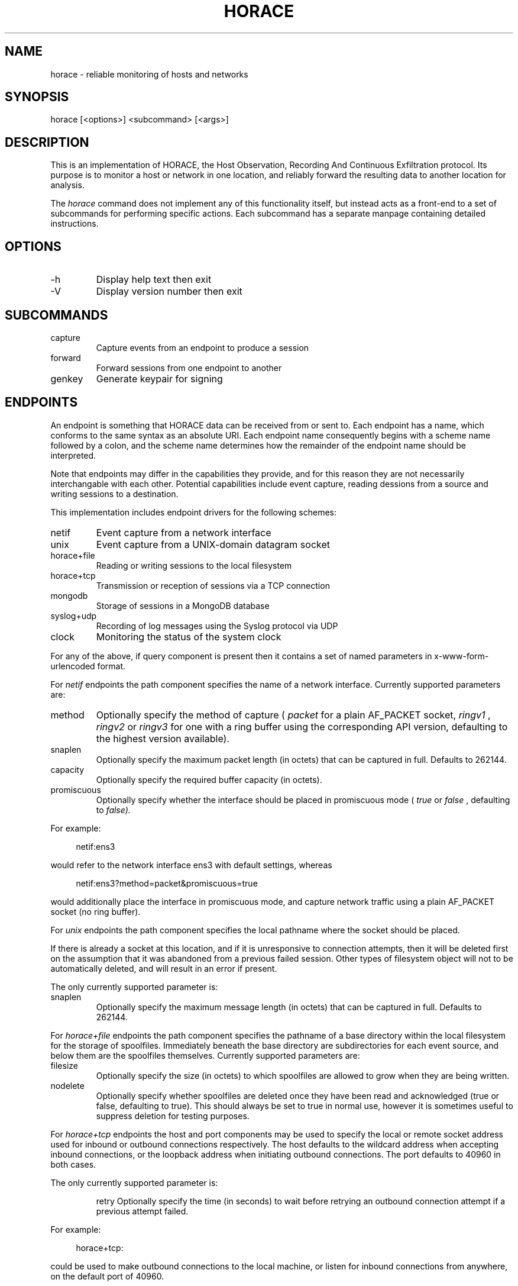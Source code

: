.TH HORACE 1 "2019-12-14" "LibHolmes" "LibHolmes-HORACE Manual"
.SH NAME
horace \- reliable monitoring of hosts and networks
.SH SYNOPSIS
horace [<options>] <subcommand> [<args>]
.SH DESCRIPTION
This is an implementation of HORACE, the Host Observation, Recording And
Continuous Exfiltration protocol. Its purpose is to monitor a host or
network in one location, and reliably forward the resulting data to
another location for analysis.
.PP
The
.I horace
command does not implement any of this functionality itself, but
instead acts as a front-end to a set of subcommands for performing specific
actions. Each subcommand has a separate manpage containing detailed
instructions.
.SH OPTIONS
.IP -h
Display help text then exit
.IP -V
Display version number then exit
.SH SUBCOMMANDS
.IP capture
Capture events from an endpoint to produce a session
.IP forward
Forward sessions from one endpoint to another
.IP genkey
Generate keypair for signing
.SH ENDPOINTS
An endpoint is something that HORACE data can be received from or sent to.
Each endpoint has a name, which conforms to the same syntax as an absolute
URI. Each endpoint name consequently begins with a scheme name followed by
a colon, and the scheme name determines how the remainder of the endpoint
name should be interpreted.
.PP
Note that endpoints may differ in the capabilities they provide, and for
this reason they are not necessarily interchangable with each other.
Potential capabilities include event capture, reading dessions from a
source and writing sessions to a destination.
.PP
This implementation includes endpoint drivers for the following schemes:
.IP netif
Event capture from a network interface
.IP unix
Event capture from a UNIX-domain datagram socket
.IP horace+file
Reading or writing sessions to the local filesystem
.IP horace+tcp
Transmission or reception of sessions via a TCP connection
.IP mongodb
Storage of sessions in a MongoDB database
.IP syslog+udp
Recording of log messages using the Syslog protocol via UDP
.IP clock
Monitoring the status of the system clock
.PP
For any of the above, if query component is present then it contains a
set of named parameters in x-www-form-urlencoded format.
.PP
For
.I netif
endpoints the path component specifies the name of a network
interface. Currently supported parameters are:
.IP method
Optionally specify the method of capture (
.I packet
for a plain AF_PACKET
socket,
.I ringv1
,
.I ringv2
or
.I ringv3
for one with a ring buffer using the corresponding API version, defaulting
to the highest version available).
.IP snaplen
Optionally specify the maximum packet length (in octets) that can be
captured in full. Defaults to 262144.
.IP capacity
Optionally specify the required buffer capacity (in octets).
.IP promiscuous
Optionally specify whether the interface should be placed in promiscuous
mode (
.I true
or
.I false
, defaulting to
.I false).
.PP
For example:
.PP
.RS 4
netif:ens3
.RE
.PP
would refer to the network interface ens3 with default settings, whereas
.PP
.RS 4
netif:ens3?method=packet&promiscuous=true
.RE
.PP
would additionally place the interface in promiscuous mode, and capture
network traffic using a plain AF_PACKET socket (no ring buffer).
.PP
For
.I unix
endpoints the path component specifies the local pathname where the socket
should be placed.
.PP
If there is already a socket at this location, and if it is unresponsive to
connection attempts, then it will be deleted first on the assumption that
it was abandoned from a previous failed session. Other types of filesystem
object will not to be automatically deleted, and will result in an error if
present.
.PP
The only currently supported parameter is:
.IP snaplen
Optionally specify the maximum message length (in octets) that can be
captured in full. Defaults to 262144.
.PP
For
.I horace+file
endpoints the path component specifies the pathname of a base directory
within the local filesystem for the storage of spoolfiles. Immediately
beneath the base directory are subdirectories for each event source, and
below them are the spoolfiles themselves. Currently supported parameters
are:
.IP filesize
Optionally specify the size (in octets) to which spoolfiles are allowed to
grow when they are being written.
.IP nodelete
Optionally specify whether spoolfiles are deleted once they have been read
and acknowledged (true or false, defaulting to true). This should always be
set to true in normal use, however it is sometimes useful to suppress
deletion for testing purposes.
.PP
For
.I horace+tcp
endpoints the host and port components may be used to specify the local or
remote socket address used for inbound or outbound connections
respectively. The host defaults to the wildcard address when accepting
inbound connections, or the loopback address when initiating outbound
connections. The port defaults to 40960 in both cases.
.PP
The only currently supported parameter is:
.IP
retry
Optionally specify the time (in seconds) to wait before retrying an
outbound connection attempt if a previous attempt failed.
.PP
For example:
.PP
.RS 4
horace+tcp:
.RE
.PP
could be used to make outbound connections to the local machine, or listen
for inbound connections from anywhere, on the default port of 40960.
.PP
.RS 4
horace+tcp://localhost
.RE
.PP
would have the same effect for outbound connections, but would only allow
inbound connections from the local machine.
.PP
.RS 4
horace+tcp://horace.example.com:40961?retry=60
.RE
.PP
could be used to make outbound connections to the host horace.example.com
with a remote port number of 40961, waiting 60 seconds between retries.
It could also be used to listen for connections exclusively from that host
using a local port number of 40961, however the retry parameter would be
superfluous in that case.
.PP
For
.I mongodb
endpoints the syntax is identical to that used by MongoDB itself. Note that
a specific database name should be included. For example:
.PP
.RS 4
mongodb://localhost/holmes
.RE
.PP
would refer to a MongoDB database named 'holmes' hosted on the local
machine.
.PP
For
.I syslog+udp
endpoints the host and port components may be used to specify the local
socket address used for accepting log messages. The host defaults to the
wildcard address. The port defaults to 'syslog', which should normally
resolve to 514.
.PP
There are no currently supported parameters.
.PP
For
.I clock
endpoints the authority and path components are not currently used, and
should be left empty. The only currently supported parameter is:
.IP poll
Optionally specify the maximum number of seconds between clock records.
Defaults to 3600 (one hour).
.PP
Endpoint drivers are implemented using an extensible plug-in system,
therefore it is possible for new schemes to be implemented without
rebuilding other parts of the software.
.SH SEE ALSO
horace-capture(1), horace-forward(1), horace-genkey(1)
.SH BUGS
In development, not yet stable.
.SH AUTHOR
Graham Shaw (gdshaw@riscpkg.org)
